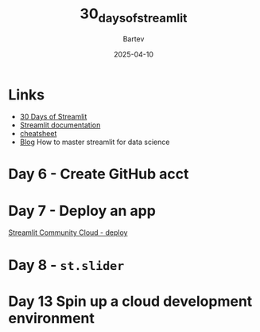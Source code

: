 #+title: 30_days_of_streamlit
#+author: Bartev
#+date: 2025-04-10

* Links
- [[https://30days.streamlit.app][30 Days of Streamlit]]
- [[https://docs.streamlit.io/][Streamlit documentation]]
- [[https://docs.streamlit.io/library/cheatsheet][cheatsheet]]
- [[https://blog.streamlit.io/how-to-master-streamlit-for-data-science/][Blog]] How to master streamlit for data science

* Day 6 - Create GitHub acct

* Day 7 - Deploy an app
[[id:7EF3A864-0E8B-4FD2-B0D6-E94C1B9D7747][Streamlit Community Cloud - deploy]]

* Day 8 - =st.slider=

* Day 13 Spin up a cloud development environment
